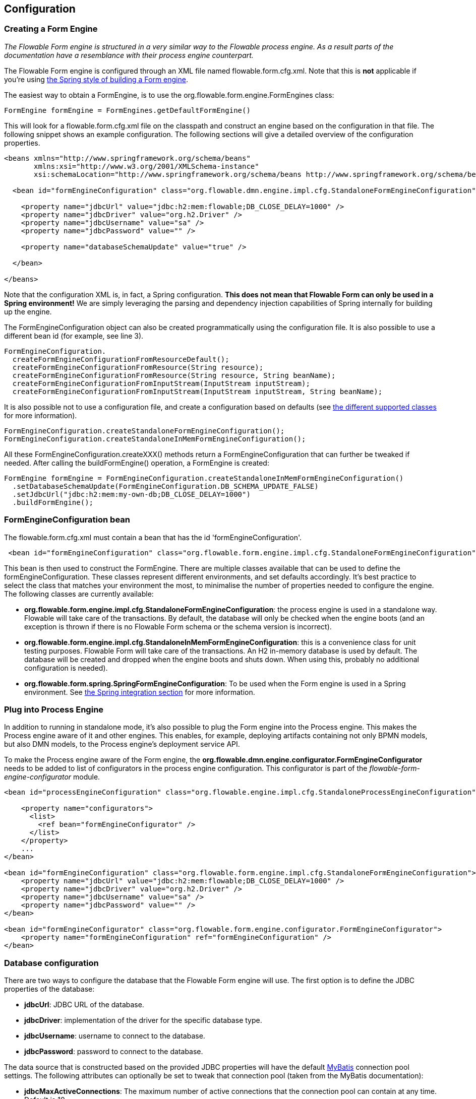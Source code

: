 
== Configuration

[[configuration]]


=== Creating a Form Engine

_The Flowable Form engine is structured in a very similar way to the Flowable process engine. As a result parts of the documentation have a resemblance with their process engine counterpart._

The Flowable Form engine is configured through an XML file named +flowable.form.cfg.xml+. Note that this is *not* applicable if you're using <<springintegration,the Spring style of building a Form engine>>.

The easiest way to obtain a +FormEngine+, is to use the +org.flowable.form.engine.FormEngines+ class:

[source,java,linenums]
----
FormEngine formEngine = FormEngines.getDefaultFormEngine()
----

This will look for a +flowable.form.cfg.xml+ file on the classpath and construct an engine based on the configuration in that file. The following snippet shows an example configuration.  The following sections will give a detailed overview of the configuration properties.

[source,xml,linenums]
----
<beans xmlns="http://www.springframework.org/schema/beans"
       xmlns:xsi="http://www.w3.org/2001/XMLSchema-instance"
       xsi:schemaLocation="http://www.springframework.org/schema/beans http://www.springframework.org/schema/beans/spring-beans.xsd">

  <bean id="formEngineConfiguration" class="org.flowable.dmn.engine.impl.cfg.StandaloneFormEngineConfiguration">

    <property name="jdbcUrl" value="jdbc:h2:mem:flowable;DB_CLOSE_DELAY=1000" />
    <property name="jdbcDriver" value="org.h2.Driver" />
    <property name="jdbcUsername" value="sa" />
    <property name="jdbcPassword" value="" />

    <property name="databaseSchemaUpdate" value="true" />

  </bean>

</beans>
----

Note that the configuration XML is, in fact, a Spring configuration. *This does not mean that Flowable Form can only be used in a Spring environment!* We are simply leveraging the parsing and dependency injection capabilities of Spring internally for building up the engine.

The FormEngineConfiguration object can also be created programmatically using the configuration file. It is also possible to use a different bean id (for example, see line 3).

[source,java,linenums]
----
FormEngineConfiguration.
  createFormEngineConfigurationFromResourceDefault();
  createFormEngineConfigurationFromResource(String resource);
  createFormEngineConfigurationFromResource(String resource, String beanName);
  createFormEngineConfigurationFromInputStream(InputStream inputStream);
  createFormEngineConfigurationFromInputStream(InputStream inputStream, String beanName);
----


It is also possible not to use a configuration file, and create a configuration based on
defaults (see <<configurationClasses,the different supported classes>> for more information).

[source,java,linenums]
----
FormEngineConfiguration.createStandaloneFormEngineConfiguration();
FormEngineConfiguration.createStandaloneInMemFormEngineConfiguration();
----

All these +FormEngineConfiguration.createXXX()+ methods return a +FormEngineConfiguration+ that can further be tweaked if needed. After calling the +buildFormEngine()+ operation, a +FormEngine+ is created:

[source,java,linenums]
----
FormEngine formEngine = FormEngineConfiguration.createStandaloneInMemFormEngineConfiguration()
  .setDatabaseSchemaUpdate(FormEngineConfiguration.DB_SCHEMA_UPDATE_FALSE)
  .setJdbcUrl("jdbc:h2:mem:my-own-db;DB_CLOSE_DELAY=1000")
  .buildFormEngine();
----

[[configurationRoot]]


=== FormEngineConfiguration bean

The +flowable.form.cfg.xml+ must contain a bean that has the id +$$'formEngineConfiguration'$$+.

[source,xml,linenums]
----
 <bean id="formEngineConfiguration" class="org.flowable.form.engine.impl.cfg.StandaloneFormEngineConfiguration">
----


This bean is then used to construct the +FormEngine+. There are multiple classes available that can be used to define the +formEngineConfiguration+. These classes represent different environments, and set defaults accordingly. It's best practice to select the class that matches your environment the most, to minimalise the number of properties needed to configure the engine. The following classes are currently available: [[configurationClasses]]

* *org.flowable.form.engine.impl.cfg.StandaloneFormEngineConfiguration*: the process engine is used in a standalone way. Flowable will take care of the transactions. By default, the database will only be checked when the engine boots (and an exception is thrown if there is no Flowable Form schema or the schema version is incorrect).
* *org.flowable.form.engine.impl.cfg.StandaloneInMemFormEngineConfiguration*: this is a convenience class for unit testing purposes. Flowable Form will take care of the transactions. An H2 in-memory database is used by default. The database will be created and dropped when the engine boots and shuts down. When using this, probably no additional configuration is needed).
* *org.flowable.form.spring.SpringFormEngineConfiguration*: To be used when the Form engine is used in a Spring environment.  See <<springintegration,the Spring integration section>> for more information.


=== Plug into Process Engine

In addition to running in standalone mode, it's also possible to plug the Form engine into the Process engine. This makes the Process engine aware of it and other engines. This enables, for example, deploying artifacts containing not only BPMN models, but also DMN models, to the Process engine's deployment service API.

To make the Process engine aware of the Form engine, the *org.flowable.dmn.engine.configurator.FormEngineConfigurator* needs to be added to list of configurators in the process engine configuration. This configurator is part of the _flowable-form-engine-configurator_ module.

[source,xml,linenums]
----
<bean id="processEngineConfiguration" class="org.flowable.engine.impl.cfg.StandaloneProcessEngineConfiguration">

    <property name="configurators">
      <list>
        <ref bean="formEngineConfigurator" />
      </list>
    </property>
    ...
</bean>

<bean id="formEngineConfiguration" class="org.flowable.form.engine.impl.cfg.StandaloneFormEngineConfiguration">
    <property name="jdbcUrl" value="jdbc:h2:mem:flowable;DB_CLOSE_DELAY=1000" />
    <property name="jdbcDriver" value="org.h2.Driver" />
    <property name="jdbcUsername" value="sa" />
    <property name="jdbcPassword" value="" />
</bean>

<bean id="formEngineConfigurator" class="org.flowable.form.engine.configurator.FormEngineConfigurator">
    <property name="formEngineConfiguration" ref="formEngineConfiguration" />
</bean>

----


[[databaseConfiguration]]

=== Database configuration

There are two ways to configure the database that the Flowable Form engine will use. The first option is to define the JDBC properties of the database:

* *jdbcUrl*: JDBC URL of the database.
* *jdbcDriver*: implementation of the driver for the specific database type.
* *jdbcUsername*: username to connect to the database.
* *jdbcPassword*: password to connect to the database.

The data source that is constructed based on the provided JDBC properties will have the default link:$$http://www.mybatis.org/$$[MyBatis] connection pool settings. The following attributes can optionally be set to tweak that connection pool (taken from the MyBatis documentation):

* *jdbcMaxActiveConnections*: The maximum number of active connections that the connection pool can contain at any time. Default is 10.
* *jdbcMaxIdleConnections*: The maximum number of idle connections that the connection pool can contain at any time.
* *jdbcMaxCheckoutTime*: The amount of time, in milliseconds, a connection can be 'checked out' from the connection pool before it is forcefully returned. Default is 20000 (20 seconds).
* *jdbcMaxWaitTime*: This is a low level setting that gives the pool a chance to print a log status and re-attempt the acquisition of a connection in the case that it is taking unusually long (to avoid failing silently forever if the pool is misconfigured). Default is 20000 (20 seconds).

Example database configuration:

[source,xml,linenums]
----
<property name="jdbcUrl" value="jdbc:h2:mem:flowable_dmn;DB_CLOSE_DELAY=1000" />
<property name="jdbcDriver" value="org.h2.Driver" />
<property name="jdbcUsername" value="sa" />
<property name="jdbcPassword" value="" />
----

Our benchmarks have shown that the MyBatis connection pool is not the most efficient or resilient when dealing with a lot of concurrent requests. As such, we advise the use of a +javax.sql.DataSource+ implementation and inject it into the process engine configuration (ror example DBCP, C3P0, Hikari, Tomcat Connection Pool, and so on):

[source,xml,linenums]
----
<bean id="dataSource" class="org.apache.commons.dbcp.BasicDataSource" >
  <property name="driverClassName" value="com.mysql.jdbc.Driver" />
  <property name="url" value="jdbc:mysql://localhost:3306/flowable_dmn" />
  <property name="username" value="flowable" />
  <property name="password" value="flowable" />
  <property name="defaultAutoCommit" value="false" />
</bean>

<bean id="formEngineConfiguration" class="org.flowable.form.engine.impl.cfg.StandaloneFormEngineConfiguration">

    <property name="dataSource" ref="dataSource" />
    ...

----


Note that Flowable Form does not ship with a library that allows you to define such a data source. So you have to make sure that the libraries are on your classpath.

The following properties can be set, regardless of whether you are using the JDBC or data source approach:

* *databaseType*: it's normally not necessary to specify this property as it's automatically identified from the database connection metadata. Should only be specified in case automatic detection fails. Possible values: {h2, mysql, oracle, postgres, mssql, db2}. This setting will determine which create/drop scripts and queries will be used. See <<supporteddatabases,the 'supported databases' section>> for an overview of which types are supported.
* *databaseSchemaUpdate*: allows you to set the strategy to handle the database schema on form engine boot and shutdown.
** +false+ (default): Checks the version of the DB schema against the library when the form engine is being created and throws an exception if the versions don't match.
** ++true++: Upon building the form engine, a check is performed and an update of the schema is performed if it is necessary. If the schema doesn't exist, it is created.
** ++create-drop++: Creates the schema when the form engine is being created and drops the schema when the process engine is being closed.


[[jndiDatasourceConfig]]


=== JNDI Datasource Configuration

By default, the database configuration for Flowable Form is contained within the db.properties files in the WEB-INF/classes of each web application. This isn't always ideal because it
requires users to either modify the db.properties in the Flowable source and recompile the WAR file, or explode the WAR and modify the db.properties on every deployment.

By using JNDI (Java Naming and Directory Interface) to obtain the database connection, the connection is fully managed by the Servlet Container and the configuration can be managed outside the WAR deployment. This also allows more control over the connection parameters than that provided by the db.properties file.

[[jndi_configuration]]


==== Configuration

Configuration of the JNDI datasource will differ depending on what servlet container application you are using. The instructions below will work for Tomcat, but for other container applications, please refer to the documentation for your container app.

If using Tomcat, the JNDI resource is configured within $CATALINA_BASE/conf/[enginename]/[hostname]/[warname].xml (for the Flowable UI this will usually be $CATALINA_BASE/conf/Catalina/localhost/flowable-app.xml). The default context is copied from the Flowable WAR file when the application is first deployed, so if it already exists, you will need to replace it. To change the JNDI resource so that the application connects to MySQL instead of H2, for example, change the file to the following:

[source,xml,linenums]
----
<?xml version="1.0" encoding="UTF-8"?>
    <Context antiJARLocking="true" path="/flowable-app">
        <Resource auth="Container"
            name="jdbc/flowableDB"
            type="javax.sql.DataSource"
            description="JDBC DataSource"
            url="jdbc:mysql://localhost:3306/flowable"
            driverClassName="com.mysql.jdbc.Driver"
            username="sa"
            password=""
            defaultAutoCommit="false"
            initialSize="5"
            maxWait="5000"
            maxActive="120"
            maxIdle="5"/>
        </Context>
----

==== JNDI properties

To configure a JNDI Datasource, use following properties in the properties file for the Flowable UI:

* datasource.jndi.name: the JNDI name of the Datasource.
* datasource.jndi.resourceRef: Set whether the lookup occurs in a J2EE container, in other words, if the prefix "java:comp/env/" needs to be added if the JNDI name doesn't already contain it. Default is "true".


[[supporteddatabases]]


=== Supported databases

Listed below are the types (case sensitive!) that Flowable uses to refer to databases.

[[databaseTypes]]
[options="header"]
|===============
|Flowable Form database type|Example JDBC URL|Notes
|h2|jdbc:h2:tcp://localhost/flowable_form|Default configured database
|mysql|jdbc:mysql://localhost:3306/flowable_form?autoReconnect=true|Tested using mysql-connector-java database driver
|oracle|jdbc:oracle:thin:@localhost:1521:xe|
|postgres|jdbc:postgresql://localhost:5432/flowable_form|
|db2|jdbc:db2://localhost:50000/flowable_form|
|mssql|jdbc:sqlserver://localhost:1433;databaseName=flowable_form (jdbc.driver=com.microsoft.sqlserver.jdbc.SQLServerDriver) _OR_ jdbc:jtds:sqlserver://localhost:1433/flowable_form (jdbc.driver=net.sourceforge.jtds.jdbc.Driver)|Tested using Microsoft JDBC Driver 4.0 (sqljdbc4.jar) and JTDS Driver
|===============


[[creatingDatabaseTable]]


=== Creating the database tables

Flowable Form uses link:$$http://www.liquibase.org$$[Liquibase] for tracking, managing and applying database schema changes.

The easiest way to create the database tables for your database is to:

* Add the flowable-form-engine JARs to your classpath
* Add a suitable database driver
* Add a Flowable configuration file (__flowable.form.cfg.xml__) to your classpath, pointing to your database (see <<databaseConfiguration,database configuration section>>)
* Execute the main method of the _DbSchemaCreate_ class

[[database.tables.explained]]


=== Database table names explained

The database names of Flowable Form all start with *ACT_FO_*.

* ACT_FO_DATABASECHANGELOG: This table is used by Liquibase to track which changesets have been run.
* ACT_FO_DATABASECHANGELOGLOCK: This table is used by Liquibase to ensure only one instance of Liquibase is running at one time.
* ACT_FO_FORM_DEFINITION: This table contains the definition info of the deployed form definitions.
* ACT_FO_FORM_INSTANCE: This table contains the form instances with the values that have been filled in by a user.
* ACT_FO_FORM_DEPLOYMENT: This table contains the deployment metadata.
* ACT_FO_FORM_RESOURCE: This table contains the Form definition resource.

[[databaseUpgrade]]


=== Database upgrade

Make sure you make a backup of your database (using your database backup capabilities) before you run an upgrade.


By default, a version check will be performed each time a process engine is created. This typically happens once at boot time of your application or the Flowable webapps. If the Flowable library notices a difference between the library version and the version of the Flowable database tables, then an exception is thrown.


To upgrade, you have to start with putting the following configuration property in your flowable.form.cfg.xml configuration file:

[source,xml,linenums]
----
<beans >

  <bean id="formEngineConfiguration" class="org.flowable.form.engine.impl.cfg.StandaloneFormEngineConfiguration">
    <!-- ... -->
    <property name="databaseSchemaUpdate" value="true" />
    <!-- ... -->
  </bean>

</beans>
----

*Also, include a suitable database driver for your database to the classpath.* Upgrade the Flowable Form libraries in your application. Or start up a new version of Flowable Form and point it to a database that contains an older version.  With +databaseSchemaUpdate+ set to +true+, Flowable Form will automatically upgrade the DB schema to the newer version the first time when it notices that libraries and DB schema are out of sync.


[[formDefinitionCacheConfiguration]]


=== Deployment cache configuration

All definitions are cached (after they're parsed) to avoid hitting the database every time a form is needed and because form data doesn't change. By default, there is no limit on this cache. To limit the forms cache, add following property

[source,xml,linenums]
----
<property name="formCacheLimit" value="10" />
----


Setting this property will swap the default hashmap cache with a LRU cache that has the provided hard limit. Of course, the 'best' value of this property depends on the total amount of forms stored and the number of forms actually used at runtime.

You can also inject your own cache implementation. This must be a bean that implements the org.flowable.form.engine.impl.persistence.deploy.DeploymentCache interface:

[source,xml,linenums]
----
<property name="formCache">
  <bean class="org.flowable.MyCache" />
</property>
----


[[loggingConfiguration]]


=== Logging

All logging (flowable, spring, mybatis, ...) is routed through SLF4J and allows the selection of the logging-implementation of your choice.

*By default no SFL4J-binding jar is present in the flowable-dmn-engine dependencies, this should be added in your project in order to use the logging framework of your choice.* If no implementation jar is added, SLF4J will use a NOP-logger, not logging anything at all, other than a warning that nothing will be logged. For more info on these bindings link:$$http://www.slf4j.org/codes.html#StaticLoggerBinder$$[http://www.slf4j.org/codes.html#StaticLoggerBinder].

With Maven, add for example a dependency like this (here using log4j), note that you still need to add a version:

[source,xml,linenums]
----
<dependency>
  <groupId>org.slf4j</groupId>
  <artifactId>slf4j-log4j12</artifactId>
</dependency>
----


The flowable-ui and flowable-rest webapps are configured to use Log4j binding. Log4j is also used when running the tests for all the flowable-* modules.


*Important note when using a container with commons-logging in the classpath:* In order to route the spring-logging through SLF4J, a bridge is used (see link:$$http://www.slf4j.org/legacy.html#jclOverSLF4J$$[http://www.slf4j.org/legacy.html#jclOverSLF4J]). If your container provides a commons-logging implementation, please follow directions on this page: link:$$http://www.slf4j.org/codes.html#release$$[http://www.slf4j.org/codes.html#release] to ensure stability.

Example when using Maven (version omitted):

[source,xml,linenums]
----
<dependency>
  <groupId>org.slf4j</groupId>
  <artifactId>jcl-over-slf4j</artifactId>
</dependency>
----

